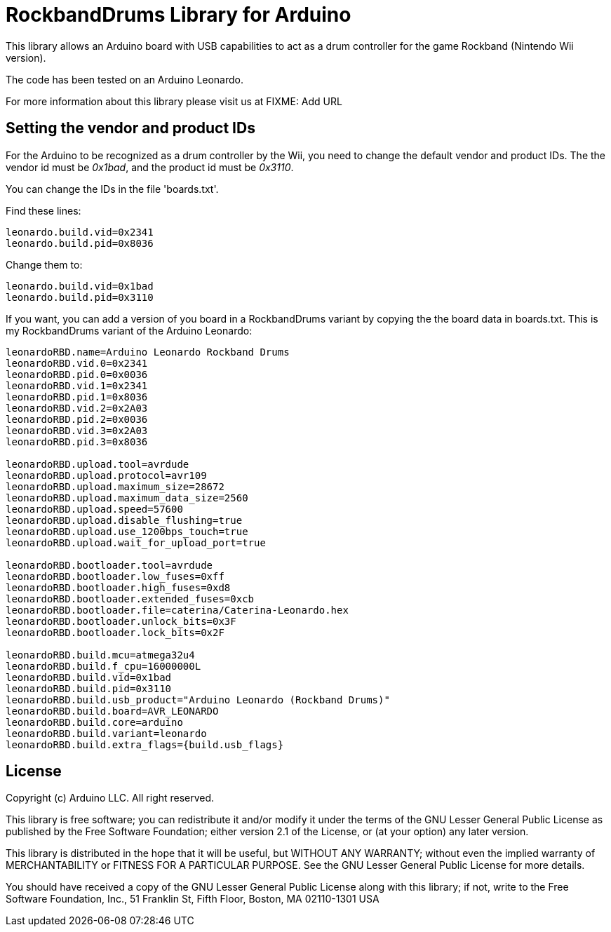 = RockbandDrums Library for Arduino =

This library allows an Arduino board with USB capabilities to act as a drum
controller for the game Rockband (Nintendo Wii version).

The code has been tested on an Arduino Leonardo.

For more information about this library please visit us at
FIXME: Add URL

## Setting the vendor and product IDs
For the Arduino to be recognized as a drum controller by the Wii, you need to change
the default vendor and product IDs. The the vendor id must be _0x1bad_, and the product id must be _0x3110_.

You can change the IDs in the file 'boards.txt'.

Find these lines:

```
leonardo.build.vid=0x2341
leonardo.build.pid=0x8036
```

Change them to:
```
leonardo.build.vid=0x1bad
leonardo.build.pid=0x3110
```


If you want, you can add a version of you board in a RockbandDrums variant by copying
the the board data in boards.txt. This is my RockbandDrums variant of the Arduino Leonardo:
 
```
leonardoRBD.name=Arduino Leonardo Rockband Drums
leonardoRBD.vid.0=0x2341
leonardoRBD.pid.0=0x0036
leonardoRBD.vid.1=0x2341
leonardoRBD.pid.1=0x8036
leonardoRBD.vid.2=0x2A03
leonardoRBD.pid.2=0x0036
leonardoRBD.vid.3=0x2A03
leonardoRBD.pid.3=0x8036

leonardoRBD.upload.tool=avrdude
leonardoRBD.upload.protocol=avr109
leonardoRBD.upload.maximum_size=28672
leonardoRBD.upload.maximum_data_size=2560
leonardoRBD.upload.speed=57600
leonardoRBD.upload.disable_flushing=true
leonardoRBD.upload.use_1200bps_touch=true
leonardoRBD.upload.wait_for_upload_port=true

leonardoRBD.bootloader.tool=avrdude
leonardoRBD.bootloader.low_fuses=0xff
leonardoRBD.bootloader.high_fuses=0xd8
leonardoRBD.bootloader.extended_fuses=0xcb
leonardoRBD.bootloader.file=caterina/Caterina-Leonardo.hex
leonardoRBD.bootloader.unlock_bits=0x3F
leonardoRBD.bootloader.lock_bits=0x2F

leonardoRBD.build.mcu=atmega32u4
leonardoRBD.build.f_cpu=16000000L
leonardoRBD.build.vid=0x1bad
leonardoRBD.build.pid=0x3110
leonardoRBD.build.usb_product="Arduino Leonardo (Rockband Drums)"
leonardoRBD.build.board=AVR_LEONARDO
leonardoRBD.build.core=arduino
leonardoRBD.build.variant=leonardo
leonardoRBD.build.extra_flags={build.usb_flags}
```

== License ==

Copyright (c) Arduino LLC. All right reserved.

This library is free software; you can redistribute it and/or
modify it under the terms of the GNU Lesser General Public
License as published by the Free Software Foundation; either
version 2.1 of the License, or (at your option) any later version.

This library is distributed in the hope that it will be useful,
but WITHOUT ANY WARRANTY; without even the implied warranty of
MERCHANTABILITY or FITNESS FOR A PARTICULAR PURPOSE. See the GNU
Lesser General Public License for more details.

You should have received a copy of the GNU Lesser General Public
License along with this library; if not, write to the Free Software
Foundation, Inc., 51 Franklin St, Fifth Floor, Boston, MA 02110-1301 USA
